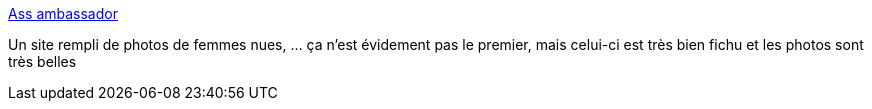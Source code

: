 :jbake-type: post
:jbake-status: published
:jbake-title: Ass ambassador
:jbake-tags: adult,gallerie,naked,girls,porn,érotisme,_mois_juil.,_année_2006
:jbake-date: 2006-07-03
:jbake-depth: ../
:jbake-uri: shaarli/1151952786000.adoc
:jbake-source: https://nicolas-delsaux.hd.free.fr/Shaarli?searchterm=http%3A%2F%2Fwww.assambassador.com%2Fgallery2%2Fmain.php&searchtags=adult+gallerie+naked+girls+porn+%C3%A9rotisme+_mois_juil.+_ann%C3%A9e_2006
:jbake-style: shaarli

http://www.assambassador.com/gallery2/main.php[Ass ambassador]

Un site rempli de photos de femmes nues, ... ça n'est évidement pas le premier, mais celui-ci est très bien fichu et les photos sont très belles
